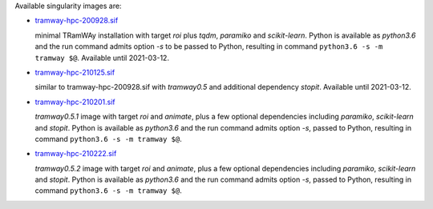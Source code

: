 Available singularity images are:

* `tramway-hpc-200928.sif <http://dl.pasteur.fr/fop/VsJYgkxP/tramway-hpc-200928.sif>`_

  minimal TRamWAy installation with target *roi* plus *tqdm*, *paramiko* and *scikit-learn*.
  Python is available as *python3.6* and the run command admits option *-s* to be passed to Python,
  resulting in command ``python3.6 -s -m tramway $@``.
  Available until 2021-03-12.

* `tramway-hpc-210125.sif <http://dl.pasteur.fr/fop/6Avu9HuV/tramway-hpc-210125.sif>`_

  similar to tramway-hpc-200928.sif with *tramway0.5* and additional dependency *stopit*.
  Available until 2021-03-12.

* `tramway-hpc-210201.sif <http://dl.pasteur.fr/fop/MSRwa8CR/tramway-hpc-210201.sif>`_

  *tramway0.5.1* image with target *roi* and *animate*, plus a few optional dependencies
  including *paramiko*, *scikit-learn* and *stopit*.
  Python is available as *python3.6* and the run command admits option *-s*, passed to Python,
  resulting in command ``python3.6 -s -m tramway $@``.

* `tramway-hpc-210222.sif <http://dl.pasteur.fr/fop/rzx2LnjB/tramway-hpc-210222.sif>`_

  *tramway0.5.2* image with target *roi* and *animate*, plus a few optional dependencies
  including *paramiko*, *scikit-learn* and *stopit*.
  Python is available as *python3.6* and the run command admits option *-s*, passed to Python,
  resulting in command ``python3.6 -s -m tramway $@``.

